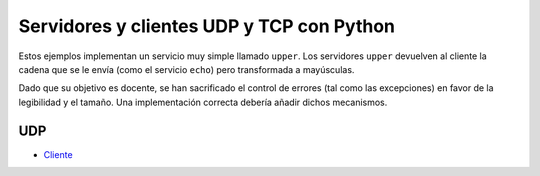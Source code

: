 .. -*- coding:utf-8 mode:rst -*-

Servidores y clientes UDP y TCP con Python
==========================================

Estos ejemplos implementan un servicio muy simple llamado ``upper``. Los servidores
``upper`` devuelven al cliente la cadena que se le envía (como el servicio ``echo``) pero
transformada a mayúsculas.

Dado que su objetivo es docente, se han sacrificado el control de errores (tal como las
excepciones) en favor de la legibilidad y el tamaño. Una implementación correcta debería
añadir dichos mecanismos.


UDP
---

- Cliente_

.. _Cliente: https://bitbucket.org/arco_group/python-net/raw/49e006731ec9/upper/UDP_client.py
